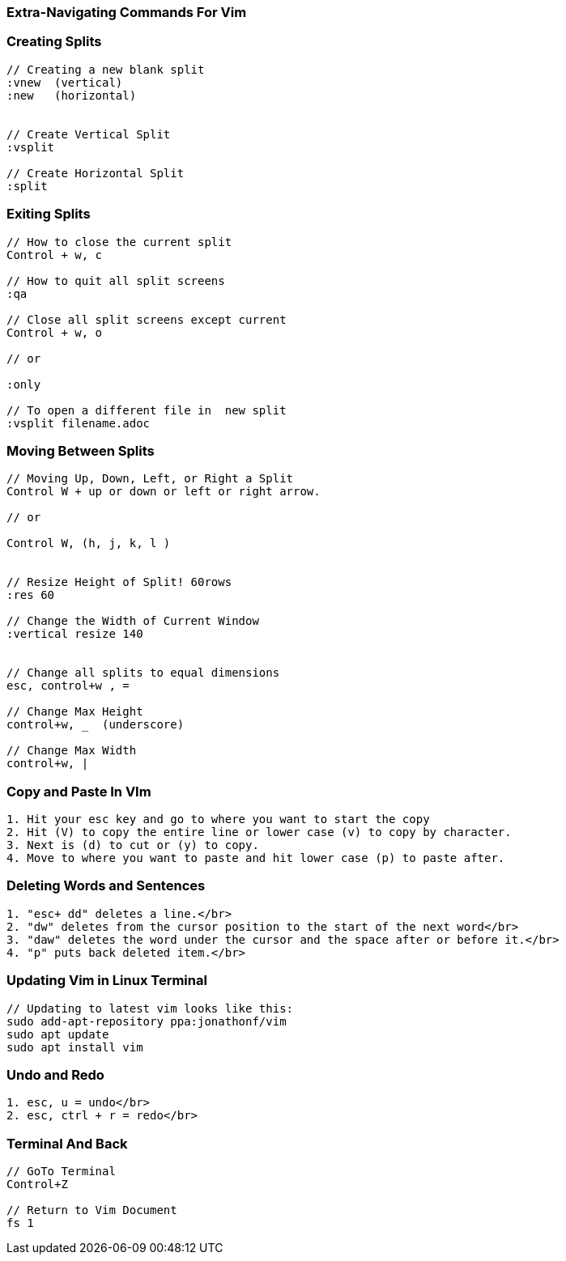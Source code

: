 
=== Extra-Navigating Commands For Vim



=== Creating Splits

----

// Creating a new blank split
:vnew  (vertical)
:new   (horizontal)


// Create Vertical Split
:vsplit

// Create Horizontal Split
:split

----


=== Exiting Splits

----

// How to close the current split
Control + w, c

// How to quit all split screens 
:qa 

// Close all split screens except current
Control + w, o

// or

:only

// To open a different file in  new split 
:vsplit filename.adoc

----


=== Moving Between Splits

----

// Moving Up, Down, Left, or Right a Split
Control W + up or down or left or right arrow.

// or

Control W, (h, j, k, l )


// Resize Height of Split! 60rows
:res 60

// Change the Width of Current Window
:vertical resize 140


// Change all splits to equal dimensions
esc, control+w , =   

// Change Max Height
control+w, _  (underscore)

// Change Max Width
control+w, |

----


=== Copy and Paste In VIm

----

1. Hit your esc key and go to where you want to start the copy
2. Hit (V) to copy the entire line or lower case (v) to copy by character.
3. Next is (d) to cut or (y) to copy.
4. Move to where you want to paste and hit lower case (p) to paste after.

----

=== Deleting Words and Sentences

----

1. "esc+ dd" deletes a line.</br>
2. "dw" deletes from the cursor position to the start of the next word</br>
3. "daw" deletes the word under the cursor and the space after or before it.</br>
4. "p" puts back deleted item.</br>

----


=== Updating Vim in Linux Terminal

----

// Updating to latest vim looks like this:
sudo add-apt-repository ppa:jonathonf/vim
sudo apt update
sudo apt install vim

----

=== Undo and Redo

----

1. esc, u = undo</br>
2. esc, ctrl + r = redo</br>

----

=== Terminal And Back

----

// GoTo Terminal
Control+Z 

// Return to Vim Document
fs 1 






 
 


















